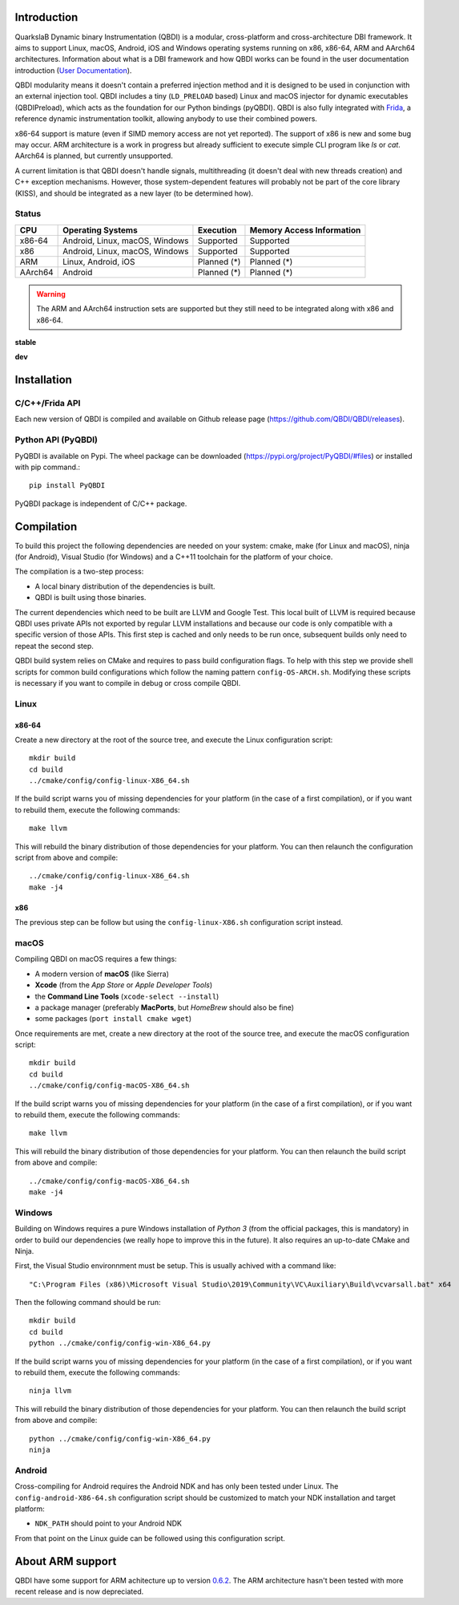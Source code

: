 .. image:: https://readthedocs.org/projects/qbdi/badge/?version=stable
    :target: https://qbdi.readthedocs.io/en/stable/?badge=stable
    :alt: Documentation Status

.. image:: https://travis-ci.com/QBDI/QBDI.svg?branch=master
    :target: https://travis-ci.com/QBDI/QBDI

.. image:: https://ci.appveyor.com/api/projects/status/s2qvpu8k8yiau647/branch/master?svg=true
    :target: https://ci.appveyor.com/project/QBDI/qbdi/branch/master

.. image:: https://img.shields.io/github/v/release/QBDI/QBDI
    :target: https://github.com/QBDI/QBDI/releases

.. image:: https://img.shields.io/pypi/pyversions/PyQBDI
    :target: https://pypi.org/project/PyQBDI/

.. image:: https://img.shields.io/pypi/v/PyQBDI
    :target: https://pypi.org/project/PyQBDI/

Introduction
============
.. intro

QuarkslaB Dynamic binary Instrumentation (QBDI) is a modular, cross-platform and cross-architecture
DBI framework. It aims to support Linux, macOS, Android, iOS and Windows operating systems running on
x86, x86-64, ARM and AArch64 architectures. Information about what is a DBI framework and how QBDI
works can be found in the user documentation introduction (`User Documentation <https://qbdi.readthedocs.io/en/stable/user.html>`_).

QBDI modularity means it doesn't contain a preferred injection method and it is designed to be
used in conjunction with an external injection tool. QBDI includes a tiny (``LD_PRELOAD`` based)
Linux and macOS injector for dynamic executables (QBDIPreload), which acts as the foundation for our
Python bindings (pyQBDI).
QBDI is also fully integrated with `Frida <https://frida.re>`_, a reference dynamic instrumentation toolkit,
allowing anybody to use their combined powers.

x86-64 support is mature (even if SIMD memory access are not yet reported). The support of x86
is new and some bug may occur. ARM architecture is
a work in progress but already sufficient to execute simple CLI program like *ls* or *cat*.
AArch64 is planned, but currently unsupported.

A current limitation is that QBDI doesn't handle signals, multithreading (it doesn't deal with new
threads creation) and C++ exception mechanisms.
However, those system-dependent features will probably not be part of the core library (KISS),
and should be integrated as a new layer (to be determined how).

Status
------

.. role:: green
.. role:: yellow
.. role:: orange
.. role:: red

=======   ==============================   ======================   =================================
CPU       Operating Systems                Execution                Memory Access Information
=======   ==============================   ======================   =================================
x86-64    Android, Linux, macOS, Windows   :green:`Supported`       :green:`Supported`
x86       Android, Linux, macOS, Windows   :green:`Supported`       :green:`Supported`
ARM       Linux, Android, iOS              :orange:`Planned (*)`    :orange:`Planned (*)`
AArch64   Android                          :orange:`Planned (*)`    :orange:`Planned (*)`
=======   ==============================   ======================   =================================

.. warning::

   The ARM and AArch64 instruction sets are supported but they still need to be integrated along with x86 and x86-64.


**stable**

.. image:: https://readthedocs.org/projects/qbdi/badge/?version=stable
    :target: https://qbdi.readthedocs.io/en/stable/?badge=stable
    :alt: Documentation Status

.. image:: https://travis-ci.com/QBDI/QBDI.svg?branch=master
    :target: https://travis-ci.com/QBDI/QBDI

.. image:: https://ci.appveyor.com/api/projects/status/s2qvpu8k8yiau647/branch/master?svg=true
    :target: https://ci.appveyor.com/project/QBDI/qbdi/branch/master

.. image:: https://github.com/QBDI/QBDI/workflows/Tests%20and%20Package%20Linux/badge.svg?branch=master
    :target: https://github.com/QBDI/QBDI/actions?query=workflow%3A%22Tests+and+Package+Linux%22+branch%3Amaster

.. image:: https://github.com/QBDI/QBDI/workflows/Tests%20and%20Package%20OSX/badge.svg?branch=master
    :target: https://github.com/QBDI/QBDI/actions?query=workflow%3A%22Tests+and+Package+OSX%22+branch%3Amaster

**dev**

.. image:: https://readthedocs.org/projects/qbdi/badge/?version=dev-next
    :target: https://qbdi.readthedocs.io/en/stable/?badge=dev-next
    :alt: Documentation Status

.. image:: https://travis-ci.com/QBDI/QBDI.svg?branch=dev-next
    :target: https://travis-ci.com/QBDI/QBDI/branches

.. image:: https://ci.appveyor.com/api/projects/status/s2qvpu8k8yiau647/branch/dev-next?svg=true
    :target: https://ci.appveyor.com/project/QBDI/qbdi/branch/dev-next

.. image:: https://github.com/QBDI/QBDI/workflows/Tests%20and%20Package%20Linux/badge.svg?branch=dev-next
    :target: https://github.com/QBDI/QBDI/actions?query=workflow%3A%22Tests+and+Package+Linux%22+branch%3Adev-next

.. image:: https://github.com/QBDI/QBDI/workflows/Tests%20and%20Package%20OSX/badge.svg?branch=dev-next
    :target: https://github.com/QBDI/QBDI/actions?query=workflow%3A%22Tests+and+Package+OSX%22+branch%3Adev-next

.. intro-end

Installation
============

C/C++/Frida API
---------------

Each new version of QBDI is compiled and available on Github release page (https://github.com/QBDI/QBDI/releases).

Python API (PyQBDI)
-------------------

PyQBDI is available on Pypi. The wheel package can be downloaded (https://pypi.org/project/PyQBDI/#files) or installed with pip command.::

    pip install PyQBDI

PyQBDI package is independent of C/C++ package.

Compilation
===========
.. compil

To build this project the following dependencies are needed on your system: cmake, make (for Linux
and macOS), ninja (for Android), Visual Studio (for Windows) and a C++11 toolchain for the platform of
your choice.

The compilation is a two-step process:

* A local binary distribution of the dependencies is built.
* QBDI is built using those binaries.

The current dependencies which need to be built are LLVM and Google Test. This local built of
LLVM is required because QBDI uses private APIs not exported by regular LLVM installations and
because our code is only compatible with a specific version of those APIs. This first step is
cached and only needs to be run once, subsequent builds only need to repeat the second step.

QBDI build system relies on CMake and requires to pass build configuration flags. To help with
this step we provide shell scripts for common build configurations which follow the naming pattern
``config-OS-ARCH.sh``. Modifying these scripts is necessary if you want to compile in debug or
cross compile QBDI.

Linux
-----

x86-64
^^^^^^

Create a new directory at the root of the source tree, and execute the Linux configuration script::

    mkdir build
    cd build
    ../cmake/config/config-linux-X86_64.sh

If the build script warns you of missing dependencies for your platform (in the case of a first
compilation), or if you want to rebuild them, execute the following commands::

    make llvm

This will rebuild the binary distribution of those dependencies for your platform. You can
then relaunch the configuration script from above and compile::

    ../cmake/config/config-linux-X86_64.sh
    make -j4

x86
^^^

The previous step can be follow but using the ``config-linux-X86.sh`` configuration script instead.

macOS
-----

Compiling QBDI on macOS requires a few things:

* A modern version of **macOS** (like Sierra)
* **Xcode** (from the *App Store* or *Apple Developer Tools*)
* the **Command Line Tools** (``xcode-select --install``)
* a package manager (preferably **MacPorts**, but *HomeBrew* should also be fine)
* some packages (``port install cmake wget``)

Once requirements are met, create a new directory at the root of the source tree, and execute the macOS configuration script::

    mkdir build
    cd build
    ../cmake/config/config-macOS-X86_64.sh

If the build script warns you of missing dependencies for your platform (in the case of a first
compilation), or if you want to rebuild them, execute the following commands::

    make llvm


This will rebuild the binary distribution of those dependencies for your platform. You can
then relaunch the build script from above and compile::

    ../cmake/config/config-macOS-X86_64.sh
    make -j4

Windows
-------

Building on Windows requires a pure Windows installation of *Python 3*
(from the official packages, this is mandatory) in order to build our dependencies
(we really hope to improve this in the future).
It also requires an up-to-date CMake and Ninja.

First, the Visual Studio environnment must be setup. This is usually achived with a command like::

    "C:\Program Files (x86)\Microsoft Visual Studio\2019\Community\VC\Auxiliary\Build\vcvarsall.bat" x64


Then the following command should be run::

    mkdir build
    cd build
    python ../cmake/config/config-win-X86_64.py

If the build script warns you of missing dependencies for your platform (in the case of a first
compilation), or if you want to rebuild them, execute the following commands::

    ninja llvm

This will rebuild the binary distribution of those dependencies for your platform. You can
then relaunch the build script from above and compile::

    python ../cmake/config/config-win-X86_64.py
    ninja

Android
-------

Cross-compiling for Android requires the Android NDK and has only been tested under Linux. The
``config-android-X86-64.sh`` configuration script should be customized to match your NDK installation
and target platform:

* ``NDK_PATH`` should point to your Android NDK

From that point on the Linux guide can be followed using this configuration script.

About ARM support
=================

QBDI have some support for ARM achitecture up to version `0.6.2 <https://github.com/QBDI/QBDI/releases/tag/v0.6.2>`_.
The ARM architecture hasn't been tested with more recent release and is now depreciated.

.. compil-end
